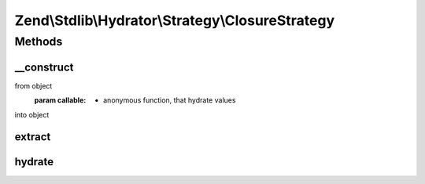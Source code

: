 .. Stdlib/Hydrator/Strategy/ClosureStrategy.php generated using docpx on 01/30/13 03:32am


Zend\\Stdlib\\Hydrator\\Strategy\\ClosureStrategy
=================================================

Methods
+++++++

__construct
-----------

.. function:: __construct()


    You can describe how your values will extract and hydrate, like this:
    $hydrator->addStrategy('category', new ClosureStrategy(
        function(Category $value) {
            return (int)$value->id;
        },
        function($value) {
            return new Category((int)$value);
        }
    ));

    :param callable: - anonymous function, that extract values
from object
    :param callable: - anonymous function, that hydrate values
into object



extract
-------

.. function:: extract()


    Converts the given value so that it can be extracted by the hydrator.

    :param mixed: The original value.

    :rtype: mixed Returns the value that should be extracted.



hydrate
-------

.. function:: hydrate()


    Converts the given value so that it can be hydrated by the hydrator.

    :param mixed: The original value.

    :rtype: mixed Returns the value that should be hydrated.




